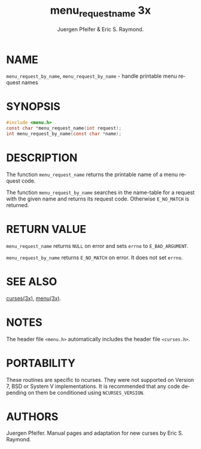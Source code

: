 #+TITLE: menu_requestname 3x
#+AUTHOR: Juergen Pfeifer & Eric S. Raymond.
#+LANGUAGE: en
#+STARTUP: showall

* NAME

  =menu_request_by_name=, =menu_request_by_name= - handle printable
  menu request names

* SYNOPSIS

  #+BEGIN_SRC c
    #include <menu.h>
    const char *menu_request_name(int request);
    int menu_request_by_name(const char *name);
  #+END_SRC

* DESCRIPTION

  The function =menu_request_name= returns the printable name of a
  menu request code.

  The function =menu_request_by_name= searches in the name-table for a
  request with the given name and returns its request code.  Otherwise
  =E_NO_MATCH= is returned.

* RETURN VALUE

  =menu_request_name= returns =NULL= on error and sets =errno= to
  =E_BAD_ARGUMENT=.

  =menu_request_by_name= returns =E_NO_MATCH= on error.  It does not
  set =errno=.

* SEE ALSO

  [[file:ncurses.3x.org][curses(3x)]], [[file:menu.3x.org][menu(3x)]].

* NOTES

  The header file =<menu.h>= automatically includes the header file
  =<curses.h>=.

* PORTABILITY

  These routines are specific to ncurses.  They were not supported on
  Version 7, BSD or System V implementations.  It is recommended that
  any code depending on them be conditioned using =NCURSES_VERSION=.

* AUTHORS

  Juergen Pfeifer.  Manual pages and adaptation for new curses by Eric
  S. Raymond.
